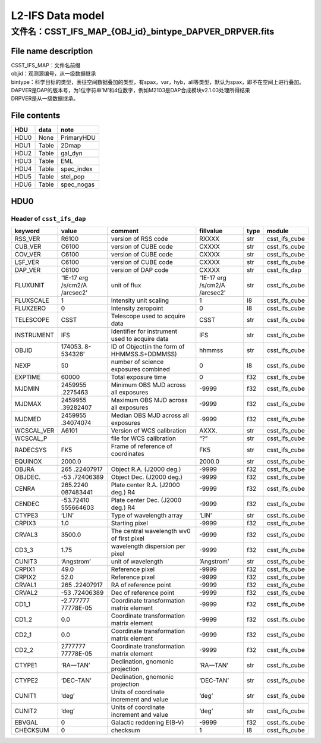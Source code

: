 L2-IFS Data model
=================

文件名：CSST_IFS_MAP_{OBJ_id}_bintype_DAPVER_DRPVER.fits
-----------------------------------------------------------------------------------------------

File name description
~~~~~~~~~~~~~~~~~~~~~
| CSST_IFS_MAP：文件名前缀
| objid：观测源编号，从一级数据继承
| bintype：科学目标的类型，表征空间数据叠加的类型，有spax，var，hyb，all等类型，默认为spax，即不在空间上进行叠加。
| DAPVER是DAP的版本号，为1位字符串’M’和4位数字，例如M2103是DAP合成模块v2.1.03处理所得结果
| DRPVER是从一级数据继承。

File contents
~~~~~~~~~~~~~
+------+-------+------------+
| HDU  | data  | note       |
+======+=======+============+
| HDU0 | None  | PrimaryHDU |
+------+-------+------------+
| HDU1 | Table | 2Dmap      |
+------+-------+------------+
| HDU2 | Table | gal_dyn    |
+------+-------+------------+
| HDU3 | Table | EML        |
+------+-------+------------+
| HDU4 | Table | spec_index |
+------+-------+------------+
| HDU5 | Table | stel_pop   |
+------+-------+------------+
| HDU6 | Table | spec_nogas |
+------+-------+------------+



HDU0
~~~~

Header of ``csst_ifs_dap``
^^^^^^^^^^^^^^^^^^^^^^^^^^

+----------+-----------+---------------------------+-----------+------+---------------+
| keyword  | value     | comment                   | fillvalue | type |  module       |
+==========+===========+===========================+===========+======+===============+
| RSS_VER  | R6100     | version of RSS code       | RXXXX     | str  | csst_ifs_cube |
+----------+-----------+---------------------------+-----------+------+---------------+
| CUB_VER  | C6100     | version of CUBE code      | CXXXX     | str  | csst_ifs_cube |
+----------+-----------+---------------------------+-----------+------+---------------+
| COV_VER  | C6100     | version of CUBE code      | CXXXX     | str  | csst_ifs_cube |
+----------+-----------+---------------------------+-----------+------+---------------+
| LSF_VER  | C6100     | version of CUBE code      | CXXXX     | str  | csst_ifs_cube |
+----------+-----------+---------------------------+-----------+------+---------------+
| DAP_VER  | C6100     | version of DAP code       | CXXXX     | str  | csst_ifs_dap  |
+----------+-----------+---------------------------+-----------+------+---------------+
| FLUXUNIT | ‘1E-17 erg| unit of flux              | ‘1E-17 erg| str  | csst_ifs_cube |
|          | /s/cm2/A  |                           | /s/cm2/A  |      |               |
|          | /arcsec2' |                           | /arcsec2' |      |               |
+----------+-----------+---------------------------+-----------+------+---------------+
| FLUXSCALE| 1         | Intensity unit scaling    | 1         | I8   | csst_ifs_cube |
+----------+-----------+---------------------------+-----------+------+---------------+
| FLUXZERO | 0         | Intensity zeropoint       | 0         | I8   | csst_ifs_cube |
+----------+-----------+---------------------------+-----------+------+---------------+
| TELESCOPE| CSST      | Telescope used to acquire | CSST      | str  | csst_ifs_cube |
|          |           | data                      |           |      |               |
+----------+-----------+---------------------------+-----------+------+---------------+
|INSTRUMENT| IFS       | Identifier for instrument | IFS       | str  | csst_ifs_cube |
|          |           | used to acquire data      |           |      |               |
+----------+-----------+---------------------------+-----------+------+---------------+
| OBJID    | 174053.   | ID of Object(in the form  | hhmmss    | str  | csst_ifs_cube |
|          | 8-534326’ | of HHMMSS.S+DDMMSS)       |           |      |               |
+----------+-----------+---------------------------+-----------+------+---------------+
| NEXP     | 50        | number of science         | 0         | I8   | csst_ifs_cube |
|          |           | exposures combined        |           |      |               |
+----------+-----------+---------------------------+-----------+------+---------------+
| EXPTIME  | 60000     | Total exposure time       | 0         | f32  | csst_ifs_cube |
+----------+-----------+---------------------------+-----------+------+---------------+
| MJDMIN   | 2459955   | Minimum OBS MJD across    | -9999     | f32  | csst_ifs_cube |
|          | .2275463  | all exposures             |           |      |               |
+----------+-----------+---------------------------+-----------+------+---------------+
| MJDMAX   | 2459955   | Maximum OBS MJD across    | -9999     | f32  | csst_ifs_cube |
|          | .39282407 | all exposures             |           |      |               |
+----------+-----------+---------------------------+-----------+------+---------------+
| MJDMED   | 2459955   | Median OBS MJD across all | -9999     | f32  | csst_ifs_cube |
|          | .34074074 | exposures                 |           |      |               |
+----------+-----------+---------------------------+-----------+------+---------------+
|WCSCAL_VER| A6101     | Version of WCS calibration| AXXX.     | str  | csst_ifs_cube |
+----------+-----------+---------------------------+-----------+------+---------------+
| WCSCAL_P |           | file for WCS calibration  | “?”       | str  | csst_ifs_cube |
+----------+-----------+---------------------------+-----------+------+---------------+
| RADECSYS | FK5       | Frame of reference of     | FK5       | str  | csst_ifs_cube |
|          |           | coordinates               |           |      |               |
+----------+-----------+---------------------------+-----------+------+---------------+
| EQUINOX  | 2000.0    |                           | 2000.0    | str  | csst_ifs_cube |
+----------+-----------+---------------------------+-----------+------+---------------+
| OBJRA    | 265       | Object R.A. (J2000 deg.)  | -9999     | f32  | csst_ifs_cube |
|          | .22407917 |                           |           |      |               |
+----------+-----------+---------------------------+-----------+------+---------------+
| OBJDEC.  | -53       | Object Dec. (J2000 deg.)  | -9999     | f32  | csst_ifs_cube |
|          | .72406389 |                           |           |      |               |
+----------+-----------+---------------------------+-----------+------+---------------+
| CENRA    | 265.2240  | Plate center R.A. (J2000  | -9999     | f32  | csst_ifs_cube |
|          | 087483441 | deg.) R4                  |           |      |               |
+----------+-----------+---------------------------+-----------+------+---------------+
| CENDEC   | -53.72410 | Plate center Dec. (J2000  | -9999     | f32  | csst_ifs_cube |
|          | 555664603 | deg.) R4                  |           |      |               |
+----------+-----------+---------------------------+-----------+------+---------------+
| CTYPE3   | ‘LIN’     | Type of wavelength array  | ‘LIN’     | str  | csst_ifs_cube |
+----------+-----------+---------------------------+-----------+------+---------------+
| CRPIX3   | 1.0       | Starting pixel            | -9999     | f32  | csst_ifs_cube |
+----------+-----------+---------------------------+-----------+------+---------------+
| CRVAL3   | 3500.0    | The central wavelength    | -9999     | f32  | csst_ifs_cube |
|          |           | wv0 of first pixel        |           |      |               |
+----------+-----------+---------------------------+-----------+------+---------------+
| CD3_3    | 1.75      | wavelength dispersion per | -9999     | f32  | csst_ifs_cube |
|          |           | pixel                     |           |      |               |
+----------+-----------+---------------------------+-----------+------+---------------+
| CUNIT3   | ‘Angstrom’| unit of wavelength        | ‘Angstrom’| str  | csst_ifs_cube |
+----------+-----------+---------------------------+-----------+------+---------------+
| CRPIX1   | 49.0      | Reference pixel           | -9999     | f32  | csst_ifs_cube |
+----------+-----------+---------------------------+-----------+------+---------------+
| CRPIX2   | 52.0      | Reference pixel           | -9999     | f32  | csst_ifs_cube |
+----------+-----------+---------------------------+-----------+------+---------------+
| CRVAL1   | 265       | RA of reference point     | -9999     | f32  | csst_ifs_cube |
|          | .22407917 |                           |           |      |               |
+----------+-----------+---------------------------+-----------+------+---------------+
| CRVAL2   | -53       | Dec of reference point    | -9999     | f32  | csst_ifs_cube |
|          | .72406389 |                           |           |      |               |
+----------+-----------+---------------------------+-----------+------+---------------+
| CD1_1    | -2.777777 | Coordinate transformation | -9999     | f32  | csst_ifs_cube |
|          | 77778E-05 | matrix element            |           |      |               |
+----------+-----------+---------------------------+-----------+------+---------------+
| CD1_2    | 0.0       | Coordinate transformation | -9999     | f32  | csst_ifs_cube |
|          |           | matrix element            |           |      |               |
+----------+-----------+---------------------------+-----------+------+---------------+
| CD2_1    | 0.0       | Coordinate transformation | -9999     | f32  | csst_ifs_cube |
|          |           | matrix element            |           |      |               |
+----------+-----------+---------------------------+-----------+------+---------------+
| CD2_2    | 2777777   | Coordinate transformation | -9999     | f32  | csst_ifs_cube |
|          | 77778E-05 | matrix element            |           |      |               |
+----------+-----------+---------------------------+-----------+------+---------------+
| CTYPE1   | ‘RA—TAN’  | Declination, gnomonic     | ‘RA—TAN’  | str  | csst_ifs_cube |
|          |           | projection                |           |      |               |
+----------+-----------+---------------------------+-----------+------+---------------+
| CTYPE2   | ‘DEC–TAN’ | Declination, gnomonic     | ‘DEC-TAN’ | str  | csst_ifs_cube |
|          |           | projection                |           |      |               |
+----------+-----------+---------------------------+-----------+------+---------------+
| CUNIT1   | ‘deg’     | Units of coordinate       | ‘deg’     | str  | csst_ifs_cube |
|          |           | increment and value       |           |      |               |
+----------+-----------+---------------------------+-----------+------+---------------+
| CUNIT2   | ‘deg’     | Units of coordinate       | ‘deg’     | str  | csst_ifs_cube |
|          |           | increment and value       |           |      |               |
+----------+-----------+---------------------------+-----------+------+---------------+
| EBVGAL   | 0         | Galactic reddening E(B-V) | -9999     | f32  | csst_ifs_cube |
+----------+-----------+---------------------------+-----------+------+---------------+
| CHECKSUM | 0         | checksum                  | 1         | I8   | csst_ifs_cube |
+----------+-----------+---------------------------+-----------+------+---------------+
